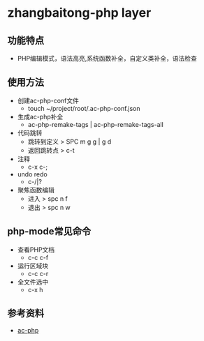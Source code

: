 * zhangbaitong-php layer
** 功能特点 
   - PHP编辑模式，语法高亮,系统函数补全，自定义类补全，语法检查
** 使用方法
   - 创建ac-php-conf文件
     - touch ~/project/root/.ac-php-conf.json
   - 生成ac-php补全
     - ac-php-remake-tags | ac-php-remake-tags-all
   - 代码跳转
     - 跳转到定义 > SPC m g g | g d
     - 返回跳转点 > c-t
   - 注释
     - c-x c-;
   - undo redo
     - c-/|?
   - 聚焦函数编辑
     - 进入 > spc n f
     - 退出 > spc n w
** php-mode常见命令
   - 查看PHP文档
     - c-c c-f
   - 运行区域块
     - c-c c-r
   - 全文件选中
     - c-x h
** 参考资料
   - [[https://github.com/xcwen/ac-php][ac-php]]
